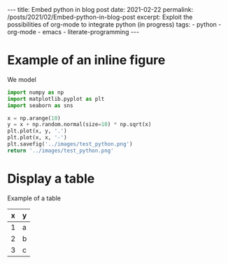 #+BEGIN_EXPORT html
---
title: Embed python in blog post
date: 2021-02-22
permalink: /posts/2021/02/Embed-python-in-blog-post
excerpt: Exploit the possibilities of org-mode to integrate python (in progress)
tags:
  - python
  - org-mode
  - emacs
  - literate-programming
---
#+END_EXPORT
#+OPTIONS: toc:nil
#+OPTIONS: num:nil

* Example of an inline figure

  We model
  \begin{align}
   x_i &= i & 0 \leq i \leq 9\\
   y_i &= x_i + \epsilon_i, & \epsilon_i \sim \mathcal{N}(0, i)
  \end{align}
#+begin_src python :results file
  import numpy as np
  import matplotlib.pyplot as plt
  import seaborn as sns

  x = np.arange(10)
  y = x + np.random.normal(size=10) * np.sqrt(x)
  plt.plot(x, y, '.')
  plt.plot(x, x, '-')
  plt.savefig('../images/test_python.png')
  return '../images/test_python.png' 
#+end_src

#+RESULTS:
[[file:../images/test_python.png]]
*To be fixed*
 And make sure to toggle the display of inline images =C-c C-x C-v=.
 
* Display a table
Example of a table
| x | y |
|---+---|
| 1 | a |
| 2 | b |
| 3 | c |




